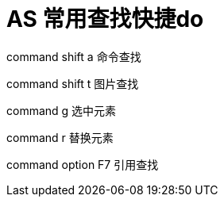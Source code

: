 # AS 常用查找快捷do

command shift a 命令查找

command shift t 图片查找

command g 选中元素

command r 替换元素

command option F7 引用查找